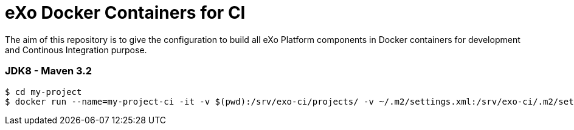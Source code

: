 = eXo Docker Containers for CI

The aim of this repository is to give the configuration to build all eXo Platform components in Docker containers for development and Continous Integration purpose.


=== JDK8 - Maven 3.2

[source,shell]
----
$ cd my-project
$ docker run --name=my-project-ci -it -v $(pwd):/srv/exo-ci/projects/ -v ~/.m2/settings.xml:/srv/exo-ci/.m2/settings.xml  exoplatform/ci:jdk8-maven32 clean package
----
